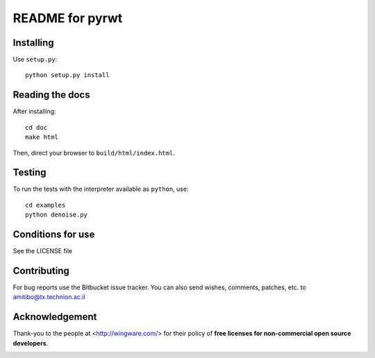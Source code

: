 ================
README for pyrwt
================

Installing
==========

Use ``setup.py``::

   python setup.py install


Reading the docs
================

After installing::

   cd doc
   make html

Then, direct your browser to ``build/html/index.html``.


Testing
=======

To run the tests with the interpreter available as ``python``, use::

   cd examples
   python denoise.py


Conditions for use
==================

See the LICENSE file


Contributing
============

For bug reports use the Bitbucket issue tracker.
You can also send wishes, comments, patches, etc. to amitibo@tx.technion.ac.il


Acknowledgement
===============

Thank-you to the people at <http://wingware.com/> for their policy of **free licenses for non-commercial open source developers**.

.. image:: https://wingware.com/store/free http://wingware.com/images/wingware-logo-180x58.png